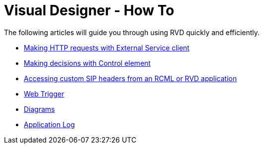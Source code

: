 = Visual Designer - How To

The following articles will guide you through using RVD quickly and efficiently.

////
* <<Restcomm - RVD Quick Video Tutorial.adoc#video,Restcomm RVD Quick Video Tutorials>>
* <<Restcomm - Understanding RVD Variables.adoc#rvd-variables,Restcomm RVD Variables>>
* <<Restcomm - External Services Arrays Strings and Objects.adoc#external-services,Restcomm - External Services Arrays Strings and Objects>>
* <<Fixing RVD projects with deprecated dynamic routing.adoc#deprecated-routing,Fixing RVD projects with deprecated dynamic routing>>
* <<Restcomm - Quick External Service Demo.adoc#video,Restcomm RVD External Service Demo>>
* <<Hosting RVD External Services in the Cloud.adoc#web-trigger,Hosting RVD External Services in the Cloud>>
////
* <<Restcomm - Making HTTP requests with External Service client.adoc#http,Making HTTP requests with External Service client>>
* <<Restcomm RVD - Control Element.adoc#,Making decisions with Control element>>
* <<Accessing custom SIP headers from an RCML or RVD application.adoc#custom-sip-headers,Accessing custom SIP headers from an RCML or RVD application>>
* <<Restcomm RVD - Using Web Trigger.adoc#web-trigger,Web Trigger>>
* <<Restcomm RVD - Introducing Diagrams.adoc#diagrams,Diagrams>>
* <<Restcomm - Enable Application Log in RVD.adoc#rvd-variables,Application Log>>


